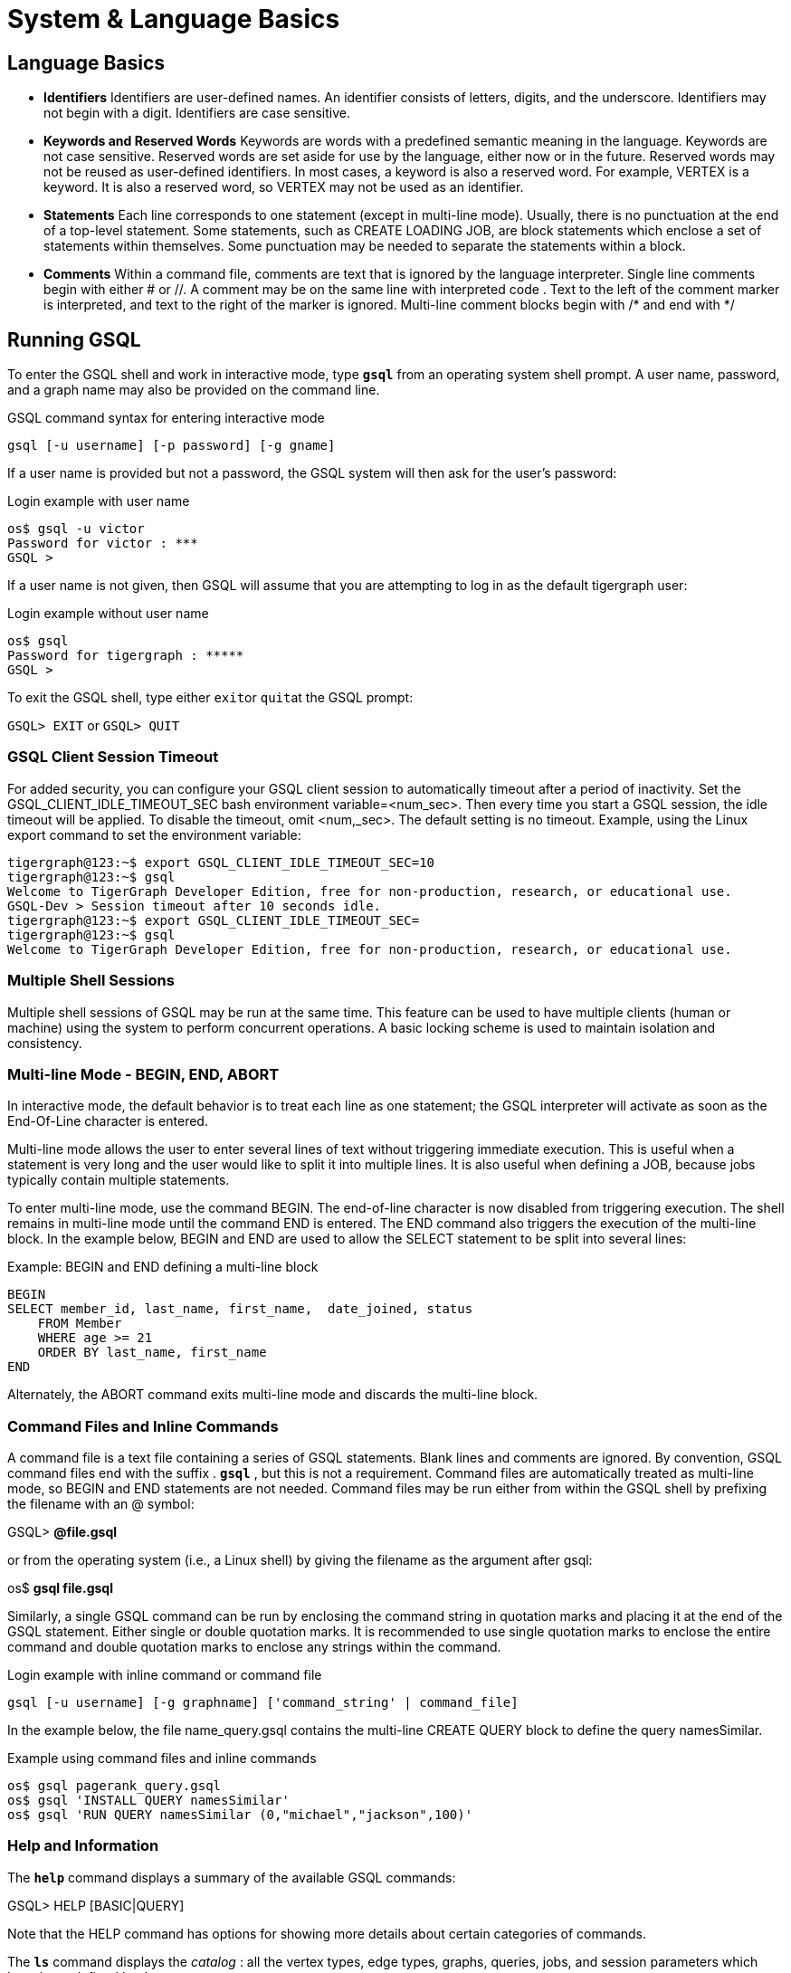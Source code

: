 = System & Language Basics
:pp: {plus}{plus}

== *Language Basics*

* *Identifiers*  Identifiers are user-defined names. An identifier consists of letters, digits, and the underscore.  Identifiers may not begin with a digit.  Identifiers are case sensitive.
* *Keywords and Reserved Words*  Keywords are words with a predefined semantic meaning in the language. Keywords are not case sensitive. Reserved words are set aside for use by the language, either now or in the future. Reserved words may not be reused as user-defined identifiers.  In most cases, a keyword is also a reserved word.  For example, VERTEX is a keyword.  It is also a reserved word, so VERTEX may not be used as an identifier.
* *Statements*  Each line corresponds to one statement (except in multi-line mode). Usually, there is no punctuation at the end of a top-level statement. Some statements, such as CREATE LOADING JOB, are block statements which enclose a set of statements within themselves. Some punctuation may be needed to separate the statements within a block.
* *Comments*  Within a command file, comments are text that is ignored by the language interpreter.  Single line comments begin with either # or //. A comment may be on the same line with interpreted code . Text to the left of the comment marker is interpreted, and text to the right of the marker is ignored.  Multi-line comment blocks begin with /* and end with */

== *Running GSQL*

To enter the GSQL shell and work in interactive mode, type *`gsql`* from an operating system shell prompt. A user name, password, and a graph name may also be provided on the command line.

.GSQL command syntax for entering interactive mode

[source,gsql]
----
gsql [-u username] [-p password] [-g gname]
----



If a user name is provided but not a password, the GSQL system will then ask for the user's password:

.Login example with user name

[source,gsql]
----
os$ gsql -u victor
Password for victor : ***
GSQL >
----



If a user name is not given, then GSQL will assume that you are attempting to log in as the default tigergraph user:

.Login example without user name

[source,gsql]
----
os$ gsql
Password for tigergraph : *****
GSQL >
----



To exit the GSQL shell, type either ``exit``or ``quit``at the GSQL prompt:

`GSQL> EXIT`  or `GSQL> QUIT`

=== GSQL Client Session Timeout

For added security, you can configure your GSQL client session to automatically timeout after a period of inactivity. Set the GSQL_CLIENT_IDLE_TIMEOUT_SEC bash environment variable=<num_sec>. Then every time you start a GSQL session, the idle timeout will be applied. To disable the timeout, omit <num,_sec>.  The default setting is no timeout.  Example, using the Linux export command to set the environment variable:

[source,gsql]
----
tigergraph@123:~$ export GSQL_CLIENT_IDLE_TIMEOUT_SEC=10
tigergraph@123:~$ gsql
Welcome to TigerGraph Developer Edition, free for non-production, research, or educational use.
GSQL-Dev > Session timeout after 10 seconds idle.
tigergraph@123:~$ export GSQL_CLIENT_IDLE_TIMEOUT_SEC=
tigergraph@123:~$ gsql
Welcome to TigerGraph Developer Edition, free for non-production, research, or educational use.
----

=== Multiple Shell Sessions

Multiple shell sessions of GSQL may be run at the same time.  This feature can be used to have multiple clients (human or machine) using the system to perform concurrent operations. A basic locking scheme is used to maintain isolation and consistency.

=== Multi-line Mode - BEGIN, END, ABORT

In interactive mode, the default behavior is to treat each line as one statement; the GSQL interpreter will activate as soon as the End-Of-Line character is entered.

Multi-line mode allows the user to enter several lines of text without triggering immediate execution.  This is useful when a statement is very long and the user would like to split it into multiple lines. It is also useful when defining a JOB, because jobs typically contain multiple statements.

To enter multi-line mode, use the command BEGIN.  The end-of-line character is now disabled from triggering execution.  The shell remains in multi-line mode until the command END is entered.  The END command also triggers the execution of the multi-line block.  In the example below, BEGIN and END are used to allow the SELECT statement to be split into several lines:

.Example: BEGIN and END defining a multi-line block

[source,gsql]
----
BEGIN
SELECT member_id, last_name, first_name,  date_joined, status
    FROM Member
    WHERE age >= 21
    ORDER BY last_name, first_name
END
----



Alternately, the ABORT command exits multi-line mode and discards the multi-line block.

=== *Command Files and Inline Commands*

A command file is a text file containing a series of GSQL statements.  Blank lines and comments are ignored. By convention, GSQL command files end with the suffix . *`gsql`* , but this is not a requirement. Command files are automatically treated as multi-line mode, so BEGIN and END statements are not needed. Command files may be run either from within the GSQL shell by prefixing the filename with an @ symbol:

GSQL> *@file.gsql*

or from the operating system (i.e., a Linux shell) by giving the filename as the argument after gsql:

os$ *gsql file.gsql*

Similarly, a single GSQL command can be run by enclosing the command string in quotation marks and placing it at the end of the GSQL statement.  Either single or double quotation marks.  It is recommended to use single quotation marks to enclose the entire command and double quotation marks to enclose any strings within the command.

.Login example with inline command or command file

[source,gsql]
----
gsql [-u username] [-g graphname] ['command_string' | command_file]
----



In the example below, the file name_query.gsql contains the multi-line CREATE QUERY block to define the query namesSimilar.

.Example using command files and inline commands

[source,gsql]
----
os$ gsql pagerank_query.gsql
os$ gsql 'INSTALL QUERY namesSimilar'
os$ gsql 'RUN QUERY namesSimilar (0,"michael","jackson",100)'
----



=== *Help and Information*

The *`help`* command displays a summary of the available GSQL commands:

GSQL> HELP [BASIC|QUERY]

Note that the HELP command has options for showing more details about certain categories of commands.

The *`ls`* command displays the _catalog_ : all the vertex types, edge types, graphs, queries, jobs, and session parameters which have been defined by the user.

=== --reset option

The --reset option will clear the entire graph data store and erase all related definitions (graph schema, loading jobs, and queries) from the Dictionary.  The data deletion cannot be undone; use with extreme caution. The REST{pp}, GPE, and GSE modules will be turned off.

[source,gsql]
----
$ gsql --reset

Resetting the catalog.

Shutdown restpp gse gpe ...
Graph store /home/tigergraph/tigergraph/gstore/0/ has been cleared!
The catalog was reset and the graph store was cleared.
----

=== Summary

The table below summaries the basic system commands introduced so far.

|===
| Command | Description

| HELP[BASIC\|QUERY]
| Display the help menu for all or a subset of the commands

| LS
| Display the catalog, which records all the vertex types, edge types, graphs, queries, jobs, and session parameters that have been defined for the current active graph. See notes below concerning graph- and role-dependent visibility of the catalog.

| BEGIN
| Enter multi-line edit mode (only for console mode within the shell)

| END
| Finish multi-line edit mode and execute the multi-line block.

| ABORT
| Abort multi-line edit mode and discard the multi-line block.

| @file.gsql
| Run the gsql statements in the command file `file.gsql` from within the GSQL shell.

| `os$ gsql file.gsql`
| Run the gsql statements in the command file `file.gsql` from an operating system shell.

| `os$ gsql 'command_string'`
| Run a single gsql statement from the operating system shell.

| `os$ gsql --reset`
| Clear the graph store and erase the dictionary.
|===

[NOTE]
====
 Notes on the LS command

Starting with v1.2, the output of the LS command is sensitive to the user and the active graph:

. If the user has not set an active graph or specified "USE GLOBAL":
 .. If the user is a superuser, then LS displays global vertices, global edges, and all graph schemas.
 .. If the user is not a superuser, then LS displays nothing (null).
. If the user has set an active graph, then LS displays the schema, jobs, queries, and other definitions for that particular graph.
====

== *Session Parameters*

Session parameters are built-in system variables whose values are valid during the current session; their values do not endure after the session ends. In interactive command mode, a session starts and ends when entering and exiting interactive mode, respectively. When running a command file, the session lasts during the execution of the command file.

Use the SET command to set the value of a session parameter:

[source,gsql]
----
SET session_parameter = value
----

[width="100%",cols="23%,77%",options="header",]
|===
|Session Parameter |Meaning and Usage
|sys.data_root |The value should be a string, representing the absolute
or relative path to the folder where data files are stored. After the
parameter has been set, a loading statement can reference this parameter
with $sys.data_root.

|gsql_src_dir |The value should be a string, representing the absolute
or relative path to the root folder for the gsql system installation.
After the parameter has been set, a loading statement can reference this
parameter with $gsql_src_dir.

|exit_on_error |When this parameter is true (default), if a semantic
error occurs while running a GSQL command file, the GSQL shell will
terminate. Accepted parameter values: true, false (case insensitive). If
the parameter is set to false, then a command file which is
syntactically correct will continue running, even if certain runtime
errors in individual commands occur. Specifically, this affects these
commands:CREATEINSTALL QUERYRUN JOBSemantic errors include a reference
to a nonexistent entity or an improper reuse of an entity.This session
parameter does not affect GSQL interactive mode; GSQL interactive mode
does not exit on any error.This session parameter does not affect
syntactic errors: GSQL will always exit on a syntactic error.
|===

.Example of exit_on_error = FALSE

[source,gsql]
----
# exitOnError.gsql
SET exit_on_error = FALSE

CREATE VERTEX v(PRIMARY_ID id INT, name STRING)
CREATE VERTEX v(PRIMARY_ID id INT, weight FLOAT) #error 1: can't define VERTEX v

CREATE UNDIRECTED EDGE e2 (FROM u, TO v) #error 2: vertex type u doesn't exist
CREATE UNDIRECTED EDGE e1 (FROM v, TO v)

CREATE GRAPH g(v) #error 3: no graph definition has no edge type
CREATE GRAPH g2(*)
----



.Results

[source,gsql]
----
os$ gsql exitOnError.gsql

The vertex type v is created.
Semantic Check Fails: The vertex name v is used by another object! Please use a different name.
failed to create the vertex type v
Semantic Check Fails: FROM or TO vertex type does not exist!
failed to create the edge type e2
The edge type e1 is created.
Semantic Check Fails: There is no edge type specified! Please specify at least one edge type!
The graph g could not be created!

Restarting gse gpe restpp ...

Finish restarting services in 11.955 seconds!
The graph g2 is created.
----



== *Attribute Data Types*

Each attribute of a vertex or edge has an assigned data type. The following types are currently supported.

=== Primitive Types

|===
| Name | Default value | Valid input format (regex) | Range and precision | Description

| `INT`
| 0
| [-+]?[0-9]+
| --2{caret}63 to +2{caret}63 - 1 (-9,223,372,036,854,775,808 to 9,223,372,036,854,775,807)
| 8-byte signed integer

| `UINT`
| 0
| [0-9]+
| 0 to 2{caret}64 - 1 (18,446,744,073,709,551,615)
| 8-byte unsigned integer

| `FLOAT`
| 0.0
| [ -+ ] ? [ 0 - 9 ] * . ? [ 0 - 9 ] +( [ eE ] [ -+ ] ? [ 0 - 9 ] + ) ?
| +/- 3.4 E +/-38, ~7 bits of precision
| 4-byte single-precision floating point number  Examples: 3.14159, .0065e14, 7E23  See note below.

| `DOUBLE`
| 0.0
| [ -+ ] ? [ 0 - 9 ] * . ? [ 0 - 9 ] +( [ eE ] [ -+ ] ? [ 0 - 9 ] + ) ?
| +/- 1.7 E +/-308, ~15 bits of precision
| 8-byte double-precision floating point number.  Has the same input and output format as FLOAT, but the range and precision are greater. See note below.

| `BOOL`
| false
| true, false (case insensitive), 1, 0
| true, false
| boolean true and false, represented within GSQL as _true_ and _false_ , and represented in input and output as 1 and 0

| `STRING`
| Empty string
| .*
| UTF-8
| character string. The string value can optionally be enclosed by single quote marks or double quote marks. Please see the QUOTE parameter in Section "Other Optional LOAD Clauses".
|===

[WARNING]
====
For FLOAT and DOUBLE values, the GSQL Loader supports exponential notation as shown (e.g., 1.25 E-7).

The GSQL Query Language currently only reads values without exponents. It may display output values with exponential notation, however.
====

[WARNING]
====
Some numeric expressions may return a non-numeric string result, such as "inf" for Infinity or "NaN" for Not a Number.
====

=== Advanced Types
[width="100%",cols="30%,5%,19%,19%,27%",options="header",]
|===
|Name |Default value |Supported data format |Range and Precision
|Description
|`STRING COMPRESS`(⚠*suitable only in limited circumstances*) |Empty
string |.* |UTF-8 |String with a finite set of categorical values. More
compact storage of STRING, *if there is a limited number of different
values and the value is rarely accessed. Otherwise, it may use more
memory.*

|`DATETIME` |UTC time 0 |See Section ” Loading DATETIME Attribute ”
|1582-10-15 00:00:00 to 9999-12-31 23:59:59 |Date and time (UTC) as the
number of seconds elapsed since the start of Jan 1, 1970. Time zones are
not supported. Displayed in YYYY-MM-DD hh:mm:ss format.

|`FIXED_BINARY(\'\'*n* \'\')` |N/A | |N/A |Stream of n binary-encoded
bytes
|===

Additionally, GSQL also supports the following complex data types:

=== Collection Types

* `LIST`: A list is an *ordered* collection of elements of the same type.
 ** Default value: an empty list `[]`
 ** Supported element types: `INT`, `UINT`, `DOUBLE`, `FLOAT`, `STRING`, `STRING COMPRESS`, `DATETIME`, and `UDT`
 ** To declare a list type, use angle brackets `<>` to enclose the element type, e.g. `LIST<STRING>.`

[WARNING]
====
Due to multithreaded GSQL loading, the initial order of elements loaded into a LIST might be different than the order in which they appeared in the input data.
====

* `SET`: A set is an *unordered* collection of *unique* elements of the same type.
 ** Default value: an empty set `()`
 ** Supported element types: `INT`, `UINT`, `DOUBLE`, `FLOAT`, `STRING`, `STRING COMPRESS`, `DATETIME`, and `UDT`.
 ** To declare a set type, use angle brackets `<>` to enclose the element type, e.g. `SET<INT>`
* `MAP`: A map is a collection of key-value pairs. It cannot contain duplicate keys and each key maps to one value.
 ** Default value: an empty map
 ** Supported key types: `INT`, `STRING`, `STRING COMPRESS`, and `DATETIME`
 ** Supported value types: `INT`, `DOUBLE`, `STRING`, `STRING COMPRESS`, `DATETIME`, and `UDT`.
 ** To declare a map type, use `<>` to enclose the types, with a comma to separate the key and value types, e.g., `MAP<INT, DOUBLE>`.

=== TYPEDEF TUPLE

A *User-Defined Tuple (UDT)*  represents an ordered structure of several fields of the same or different types. The supported field types are listed below. Each field in a UDT has a fixed size. A `STRING` field must be given a size in characters, and the loader will only load the first given number of characters. An `INT` or `UINT` field can optionally be given a size in bytes.

.TYPEDEF TUPLE syntax

[source,gsql]
----
TYPEDEF TUPLE "<" fieldName fieldType ["(" fieldSize ")"]
                  ( "," fieldName fieldType ["(" fieldSize ")"] )* ">" tupleName
----


|===
| Field type | User-specified size | Size | Range (N is size)

| `INT`
| Optional
| 1, 2, 4 (default), or 8 bytes
| 0 to 2{caret}(N*8) - 1

| `UINT`
| Optional
| 1, 2, 4 (default), or 8 bytes
| -2{caret}(N*8 - 1) to 2{caret}(N*8 - 1) - 1

| `FLOAT`
| No
| 4 bytes
| -3.4 E-38 to 3.4 E38

| `DOUBLE`
| No
| 8 bytes
| -1.7 E-308 to 1.7 E308

| `DATETIME`
| No
|
| 1582-10-15 00:00:00 to 9999-12-31 23:59:59

| `BOOL`
| No
|
| `true` or `false`

| `STRING`
| Required
| Any number of characters
| Any string under N characters
|===

A UDT must be defined before being used as a field in a vertex type or edge type. To define a UDT, use the `TYPEDEF TUPLE` statement. Below is an example of a `TYPEDEF TUPLE` statement:

.Example: UDT Definition 

[source,gsql]
----
TYPEDEF TUPLE <field1 INT(1), field2 UINT, field3 STRING(10), field4 DOUBLE> myTuple
----


In the above example, `myTuple` is the name of the UDT. It contains four fields: an 1-byte `INT` field named `field1`, a 4-byte `UINT` field named `field2`, a 10-character `STRING` field named `field3`, and an (8-byte) `DOUBLE` field named `field4`.
